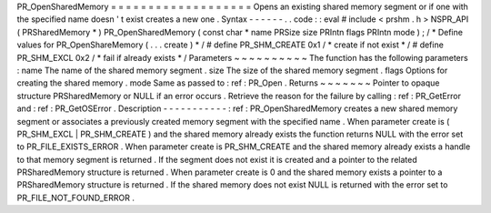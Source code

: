 PR_OpenSharedMemory
=
=
=
=
=
=
=
=
=
=
=
=
=
=
=
=
=
=
=
Opens
an
existing
shared
memory
segment
or
if
one
with
the
specified
name
doesn
'
t
exist
creates
a
new
one
.
Syntax
-
-
-
-
-
-
.
.
code
:
:
eval
#
include
<
prshm
.
h
>
NSPR_API
(
PRSharedMemory
*
)
PR_OpenSharedMemory
(
const
char
*
name
PRSize
size
PRIntn
flags
PRIntn
mode
)
;
/
*
Define
values
for
PR_OpenShareMemory
(
.
.
.
create
)
*
/
#
define
PR_SHM_CREATE
0x1
/
*
create
if
not
exist
*
/
#
define
PR_SHM_EXCL
0x2
/
*
fail
if
already
exists
*
/
Parameters
~
~
~
~
~
~
~
~
~
~
The
function
has
the
following
parameters
:
name
The
name
of
the
shared
memory
segment
.
size
The
size
of
the
shared
memory
segment
.
flags
Options
for
creating
the
shared
memory
.
mode
Same
as
passed
to
:
ref
:
PR_Open
.
Returns
~
~
~
~
~
~
~
Pointer
to
opaque
structure
PRSharedMemory
or
NULL
if
an
error
occurs
.
Retrieve
the
reason
for
the
failure
by
calling
:
ref
:
PR_GetError
and
:
ref
:
PR_GetOSError
.
Description
-
-
-
-
-
-
-
-
-
-
-
:
ref
:
PR_OpenSharedMemory
creates
a
new
shared
memory
segment
or
associates
a
previously
created
memory
segment
with
the
specified
name
.
When
parameter
create
is
(
PR_SHM_EXCL
\
|
PR_SHM_CREATE
)
and
the
shared
memory
already
exists
the
function
returns
NULL
with
the
error
set
to
PR_FILE_EXISTS_ERROR
.
When
parameter
create
is
PR_SHM_CREATE
and
the
shared
memory
already
exists
a
handle
to
that
memory
segment
is
returned
.
If
the
segment
does
not
exist
it
is
created
and
a
pointer
to
the
related
PRSharedMemory
structure
is
returned
.
When
parameter
create
is
0
and
the
shared
memory
exists
a
pointer
to
a
PRSharedMemory
structure
is
returned
.
If
the
shared
memory
does
not
exist
NULL
is
returned
with
the
error
set
to
PR_FILE_NOT_FOUND_ERROR
.
